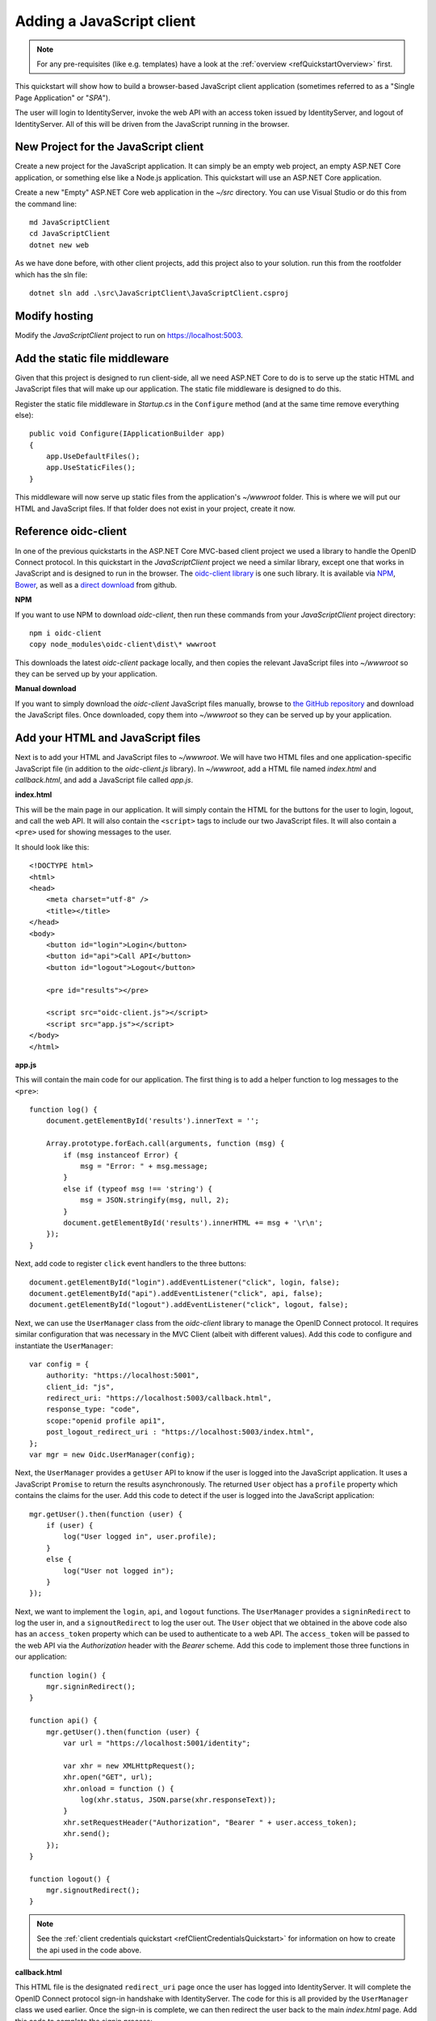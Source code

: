 .. _refJavaScriptQuickstart:
Adding a JavaScript client
==========================

.. note:: For any pre-requisites (like e.g. templates) have a look at the :ref:`overview <refQuickstartOverview>` first.

This quickstart will show how to build a browser-based JavaScript client application (sometimes referred to as a "Single Page Application" or "`SPA`").

The user will login to IdentityServer, invoke the web API with an access token issued by IdentityServer, and logout of IdentityServer. 
All of this will be driven from the JavaScript running in the browser.

New Project for the JavaScript client
^^^^^^^^^^^^^^^^^^^^^^^^^^^^^^^^^^^^^

Create a new project for the JavaScript application.
It can simply be an empty web project, an empty ASP.NET Core application, or something else like a Node.js application.
This quickstart will use an ASP.NET Core application.

Create a new "Empty" ASP.NET Core web application in the `~/src` directory.
You can use Visual Studio or do this from the command line::

    md JavaScriptClient
    cd JavaScriptClient
    dotnet new web

As we have done before, with other client projects, add this project also to your solution. run this from the rootfolder which has the sln file::

    dotnet sln add .\src\JavaScriptClient\JavaScriptClient.csproj
    
Modify hosting
^^^^^^^^^^^^^^^

Modify the `JavaScriptClient` project to run on https://localhost:5003.

Add the static file middleware
^^^^^^^^^^^^^^^^^^^^^^^^^^^^^^

Given that this project is designed to run client-side, all we need ASP.NET Core to do is to serve up the static HTML and JavaScript files that will make up our application.
The static file middleware is designed to do this.

Register the static file middleware in `Startup.cs` in the ``Configure`` method (and at the same time remove everything else)::

    public void Configure(IApplicationBuilder app)
    {
        app.UseDefaultFiles();
        app.UseStaticFiles();
    }

This middleware will now serve up static files from the application's `~/wwwroot` folder.
This is where we will put our HTML and JavaScript files.
If that folder does not exist in your project, create it now.

Reference oidc-client
^^^^^^^^^^^^^^^^^^^^^

In one of the previous quickstarts in the ASP.NET Core MVC-based client project we used a library to handle the OpenID Connect protocol. 
In this quickstart in the `JavaScriptClient` project we need a similar library, except one that works in JavaScript and is designed to run in the browser.
The `oidc-client library <https://github.com/IdentityModel/oidc-client-js>`_ is one such library. 
It is available via `NPM <https://github.com/IdentityModel/oidc-client-js>`_, `Bower <https://bower.io/search/?q=oidc-client>`_,  as well as a `direct download <https://github.com/IdentityModel/oidc-client-js/tree/release/dist>`_ from github.

**NPM**

If you want to use NPM to download `oidc-client`, then run these commands from your `JavaScriptClient` project directory::

    npm i oidc-client
    copy node_modules\oidc-client\dist\* wwwroot

This downloads the latest `oidc-client` package locally, and then copies the relevant JavaScript files into `~/wwwroot` so they can be served up by your application.

**Manual download**

If you want to simply download the `oidc-client` JavaScript files manually, browse to `the GitHub repository <https://github.com/IdentityModel/oidc-client-js/tree/release/dist>`_  and download the JavaScript files. Once downloaded, copy them into `~/wwwroot` so they can be served up by your application.

Add your HTML and JavaScript files
^^^^^^^^^^^^^^^^^^^^^^^^^^^^^^^^^^^^

Next is to add your HTML and JavaScript files to `~/wwwroot`.
We will have two HTML files and one application-specific JavaScript file (in addition to the `oidc-client.js` library).
In `~/wwwroot`, add a HTML file named `index.html` and `callback.html`, and add a JavaScript file called `app.js`.

**index.html**

This will be the main page in our application. 
It will simply contain the HTML for the buttons for the user to login, logout, and call the web API.
It will also contain the ``<script>`` tags to include our two JavaScript files.
It will also contain a ``<pre>`` used for showing messages to the user.

It should look like this::

    <!DOCTYPE html>
    <html>
    <head>
        <meta charset="utf-8" />
        <title></title>
    </head>
    <body>
        <button id="login">Login</button>
        <button id="api">Call API</button>
        <button id="logout">Logout</button>

        <pre id="results"></pre>

        <script src="oidc-client.js"></script>
        <script src="app.js"></script>
    </body>
    </html>

**app.js**

This will contain the main code for our application.
The first thing is to add a helper function to log messages to the ``<pre>``::

    function log() {
        document.getElementById('results').innerText = '';

        Array.prototype.forEach.call(arguments, function (msg) {
            if (msg instanceof Error) {
                msg = "Error: " + msg.message;
            }
            else if (typeof msg !== 'string') {
                msg = JSON.stringify(msg, null, 2);
            }
            document.getElementById('results').innerHTML += msg + '\r\n';
        });
    }

Next, add code to register ``click`` event handlers to the three buttons::

    document.getElementById("login").addEventListener("click", login, false);
    document.getElementById("api").addEventListener("click", api, false);
    document.getElementById("logout").addEventListener("click", logout, false);

Next, we can use the ``UserManager`` class from the `oidc-client` library to manage the OpenID Connect protocol. 
It requires similar configuration that was necessary in the MVC Client (albeit with different values). 
Add this code to configure and instantiate the ``UserManager``::

    var config = {
        authority: "https://localhost:5001",
        client_id: "js",
        redirect_uri: "https://localhost:5003/callback.html",
        response_type: "code",
        scope:"openid profile api1",
        post_logout_redirect_uri : "https://localhost:5003/index.html",
    };
    var mgr = new Oidc.UserManager(config);

Next, the ``UserManager`` provides a ``getUser`` API to know if the user is logged into the JavaScript application.
It uses a JavaScript ``Promise`` to return the results asynchronously. 
The returned ``User`` object has a ``profile`` property which contains the claims for the user.
Add this code to detect if the user is logged into the JavaScript application::

    mgr.getUser().then(function (user) {
        if (user) {
            log("User logged in", user.profile);
        }
        else {
            log("User not logged in");
        }
    });

Next, we want to implement the ``login``, ``api``, and ``logout`` functions. 
The ``UserManager`` provides a ``signinRedirect`` to log the user in, and a ``signoutRedirect`` to log the user out.
The ``User`` object that we obtained in the above code also has an ``access_token`` property which can be used to authenticate to a web API.
The ``access_token`` will be passed to the web API via the `Authorization` header with the `Bearer` scheme.
Add this code to implement those three functions in our application::

    function login() {
        mgr.signinRedirect();
    }

    function api() {
        mgr.getUser().then(function (user) {
            var url = "https://localhost:5001/identity";

            var xhr = new XMLHttpRequest();
            xhr.open("GET", url);
            xhr.onload = function () {
                log(xhr.status, JSON.parse(xhr.responseText));
            }
            xhr.setRequestHeader("Authorization", "Bearer " + user.access_token);
            xhr.send();
        });
    }

    function logout() {
        mgr.signoutRedirect();
    }

.. Note:: See the :ref:`client credentials quickstart <refClientCredentialsQuickstart>` for information on how to create the api used in the code above.

**callback.html**

This HTML file is the designated ``redirect_uri`` page once the user has logged into IdentityServer.
It will complete the OpenID Connect protocol sign-in handshake with IdentityServer. 
The code for this is all provided by the ``UserManager`` class we used earlier. 
Once the sign-in is complete, we can then redirect the user back to the main `index.html` page. 
Add this code to complete the signin process::

    <!DOCTYPE html>
    <html>
    <head>
        <meta charset="utf-8" />
        <title></title>
    </head>
    <body>
        <script src="oidc-client.js"></script>
        <script>
            new Oidc.UserManager({response_mode:"query"}).signinRedirectCallback().then(function() {
                window.location = "index.html";
            }).catch(function(e) {
                console.error(e);
            });
        </script>
    </body>
    </html>

Add a client registration to IdentityServer for the JavaScript client
^^^^^^^^^^^^^^^^^^^^^^^^^^^^^^^^^^^^^^^^^^^^^^^^^^^^^^^^^^^^^^^^^^^^^

Now that the client application is ready to go, we need to define a configuration entry in IdentityServer for this new JavaScript client.
In the IdentityServer project locate the client configuration (in `Config.cs`).
Add a new `Client` to the list for our new JavaScript application.
It should have the configuration listed below::

    // JavaScript Client
    new Client
    {
        ClientId = "js",
        ClientName = "JavaScript Client",
        AllowedGrantTypes = GrantTypes.Code,
        RequireClientSecret = false,
        
        RedirectUris =           { "https://localhost:5003/callback.html" },
        PostLogoutRedirectUris = { "https://localhost:5003/index.html" },
        AllowedCorsOrigins =     { "https://localhost:5003" },

        AllowedScopes = 
        {
            IdentityServerConstants.StandardScopes.OpenId,
            IdentityServerConstants.StandardScopes.Profile,
            "api1"
        }
    }

Allowing Ajax calls to the Web API with CORS
^^^^^^^^^^^^^^^^^^^^^^^^^^^^^^^^^^^^^^^^^^^^

One last bit of configuration that is necessary is to configure CORS in the web API project. 
This will allow Ajax calls to be made from `https://localhost:5003` to `https://localhost:6001`.

**Configure CORS**

Add the CORS services to the dependency injection system in ``ConfigureServices`` in `Startup.cs`::

    public void ConfigureServices(IServiceCollection services)
    {
        // ...

        services.AddCors(options =>
        {
            // this defines a CORS policy called "default"
            options.AddPolicy("default", policy =>
            {
                policy.WithOrigins("https://localhost:5003")
                    .AllowAnyHeader()
                    .AllowAnyMethod();
            });
        });
    }

Add the CORS middleware to the pipeline in ``Configure`` (just after routing)::

    public void Configure(IApplicationBuilder app)
    {
        app.UseRouting();

        app.UseCors("default");

        // ...
    }

Run the JavaScript application
^^^^^^^^^^^^^^^^^^^^^^^^^^^^^^

Now you should be able to run the JavaScript client application:

.. image:: images/jsclient_not_logged_in.png

Click the "Login" button to sign the user in.
Once the user is returned back to the JavaScript application, you should see their profile information:
 
.. image:: images/jsclient_logged_in.png

And click the "API" button to invoke the web API:

.. image:: images/jsclient_api_results.png

And finally click "Logout" to sign the user out.

.. image:: images/jsclient_signed_out.png

You now have the start of a JavaScript client application that uses IdentityServer for sign-in, sign-out, and authenticating calls to web APIs.
